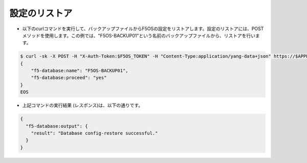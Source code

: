 設定のリストア
======================================

- 以下のcurlコマンドを実行して、バックアップファイルからF5OSの設定をリストアします。設定のリストアには、POSTメソッドを使用します。この例では、"F5OS-BACKUP01"という名前のバックアップファイルから、リストアを行います。

.. code-block:: bash

   $ curl -sk -X POST -H "X-Auth-Token:$F5OS_TOKEN" -H "Content-Type:application/yang-data+json" https://$APPLIANCE_IP/api/data/openconfig-system:system/f5-database:database/f5-database:config-restore -d @- <<EOS
   {
       "f5-database:name": "F5OS-BACKUP01",
       "f5-database:proceed": "yes"
   }
   EOS


- 上記コマンドの実行結果 (レスポンス)は、以下の通りです。

.. code-block:: bash

   {
     "f5-database:output": {
       "result": "Database config-restore successful."
     }
   }



